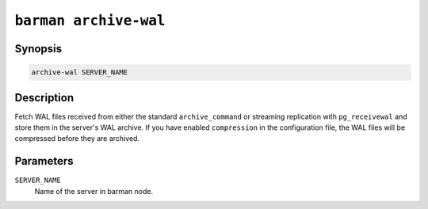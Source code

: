 .. _barman_archive_wal:

``barman archive-wal``
""""""""""""""""""""""

Synopsis
^^^^^^^^

.. code-block:: text
    
    archive-wal SERVER_NAME
    
Description
^^^^^^^^^^^

Fetch WAL files received from either the standard ``archive_command`` or streaming
replication with ``pg_receivewal`` and store them in the server's WAL archive. If you
have enabled ``compression`` in the configuration file, the WAL files will be compressed
before they are archived.

Parameters
^^^^^^^^^^

``SERVER_NAME``
    Name of the server in barman node.
